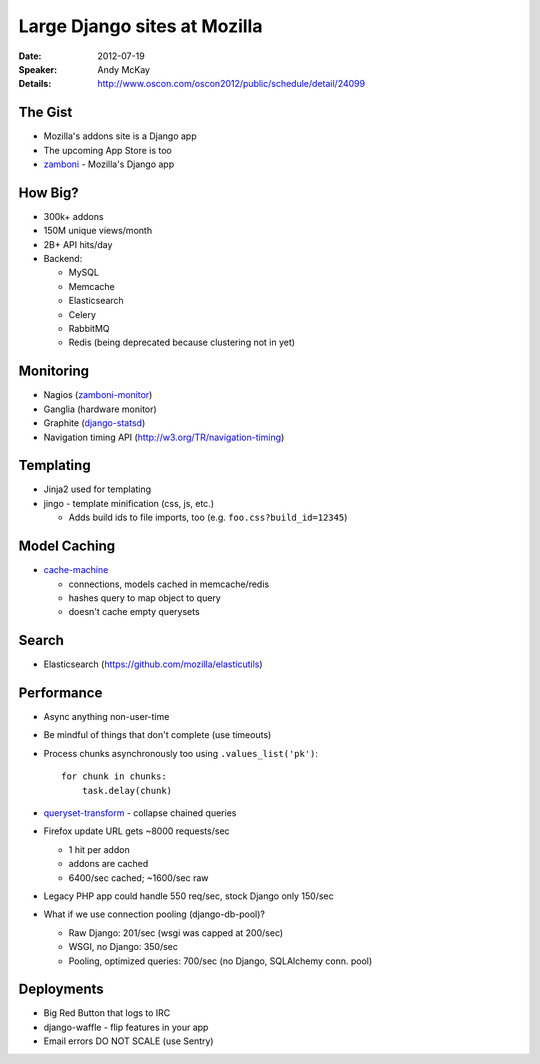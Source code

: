 =============================
Large Django sites at Mozilla
=============================

:Date:
    2012-07-19

:Speaker:
    Andy McKay

:Details:
    http://www.oscon.com/oscon2012/public/schedule/detail/24099

The Gist
========

+ Mozilla's addons site is a Django app
+ The upcoming App Store is too
+ `zamboni <https://mozilla.github.com/zamboni>`_ - Mozilla's Django app

How Big?
========

+ 300k+ addons
+ 150M unique views/month
+ 2B+ API hits/day
+ Backend:

  + MySQL
  + Memcache
  + Elasticsearch
  + Celery
  + RabbitMQ
  + Redis (being deprecated because clustering not in yet)

Monitoring
==========

+ Nagios (`zamboni-monitor <http://bit.ly/zamboni-monitor>`_)
+ Ganglia (hardware monitor)
+ Graphite (`django-statsd <http://bit.ly/django-statsd>`_)
+ Navigation timing API (http://w3.org/TR/navigation-timing)

Templating
==========


+ Jinja2 used for templating
+ jingo - template minification (css, js, etc.)

  + Adds build ids to file imports, too (e.g. ``foo.css?build_id=12345``)
    
Model Caching
=============

+ `cache-machine <http://bit.ly/cache-machine>`_

  + connections, models cached in memcache/redis
  + hashes query to map object to query
  + doesn't cache empty querysets

Search
======

+ Elasticsearch (https://github.com/mozilla/elasticutils)

Performance
===========

+ Async anything non-user-time
+ Be mindful of things that don't complete (use timeouts)
+ Process chunks asynchronously too using ``.values_list('pk')``::

    for chunk in chunks:
        task.delay(chunk)

+ `queryset-transform <http://bit.ly/queryset-transform>`_ - collapse chained
  queries
+ Firefox update URL gets ~8000 requests/sec

  + 1 hit per addon
  + addons are cached
  + 6400/sec cached; ~1600/sec raw

+ Legacy PHP app could handle 550 req/sec, stock Django only 150/sec
+ What if we use connection pooling (django-db-pool)?

  + Raw Django: 201/sec (wsgi was capped at 200/sec)
  + WSGI, no Django: 350/sec
  + Pooling, optimized queries: 700/sec (no Django, SQLAlchemy conn. pool)
    
Deployments
===========

+ Big Red Button that logs to IRC
+ django-waffle - flip features in your app
+ Email errors DO NOT SCALE (use Sentry)
